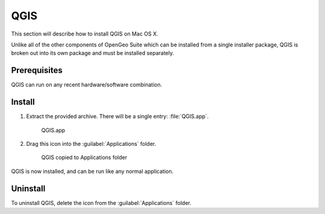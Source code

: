 .. _intro.installation.mac.qgis:

QGIS
====

This section will describe how to install QGIS on Mac OS X.

Unlike all of the other components of OpenGeo Suite which can be installed from a single installer package, QGIS is broken out into its own package and must be installed separately.

Prerequisites
-------------

QGIS can run on any recent hardware/software combination.

Install
-------

#. Extract the provided archive. There will be a single entry: :file:`QGIS.app`.

   .. figure:: img/qgis-app.png

      QGIS.app

#. Drag this icon into the :guilabel:`Applications` folder.

   .. figure:: img/qgis-install.png

      QGIS copied to Applications folder

QGIS is now installed, and can be run like any normal application.

Uninstall
---------

To uninstall QGIS, delete the icon from the :guilabel:`Applications` folder.
